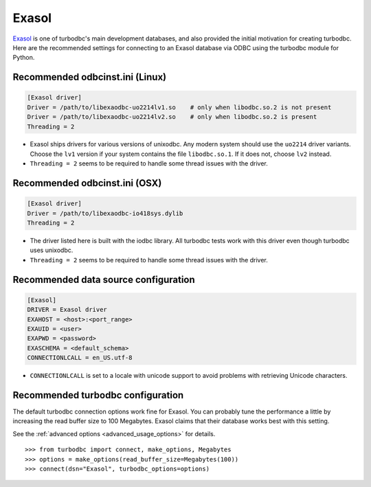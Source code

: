 Exasol
======

`Exasol <http://www.exasol.com>`_ is one of turbodbc's main development
databases, and also provided the initial motivation for creating turbodbc.
Here are the recommended settings for connecting to an Exasol database via ODBC
using the turbodbc module for Python.


Recommended odbcinst.ini (Linux)
--------------------------------

.. code-block:: ini

    [Exasol driver]
    Driver = /path/to/libexaodbc-uo2214lv1.so    # only when libodbc.so.2 is not present
    Driver = /path/to/libexaodbc-uo2214lv2.so    # only when libodbc.so.2 is present
    Threading = 2

*   Exasol ships drivers for various versions of unixodbc. Any modern system should use the
    ``uo2214`` driver variants. Choose the ``lv1`` version if your system contains the file
    ``libodbc.so.1``. If it does not, choose ``lv2`` instead.
*   ``Threading = 2`` seems to be required to handle some thread issues with the driver.


Recommended odbcinst.ini (OSX)
------------------------------

.. code-block:: ini

    [Exasol driver]
    Driver = /path/to/libexaodbc-io418sys.dylib
    Threading = 2

*   The driver listed here is built with the iodbc library. All turbodbc tests work
    with this driver even though turbodbc uses unixodbc.
*   ``Threading = 2`` seems to be required to handle some thread issues with the driver.


Recommended data source configuration
-------------------------------------

.. code-block:: ini

    [Exasol]
    DRIVER = Exasol driver
    EXAHOST = <host>:<port_range>
    EXAUID = <user>
    EXAPWD = <password>
    EXASCHEMA = <default_schema>
    CONNECTIONLCALL = en_US.utf-8

*   ``CONNECTIONLCALL`` is set to a locale with unicode support to avoid problems with
    retrieving Unicode characters.


Recommended turbodbc configuration
----------------------------------

The default turbodbc connection options work fine for Exasol. You can probably
tune the performance a little by increasing the read buffer size to 100 Megabytes.
Exasol claims that their database works best with this setting.

See the :ref:`advanced options <advanced_usage_options>` for details.

::

    >>> from turbodbc import connect, make_options, Megabytes
    >>> options = make_options(read_buffer_size=Megabytes(100))
    >>> connect(dsn="Exasol", turbodbc_options=options)
